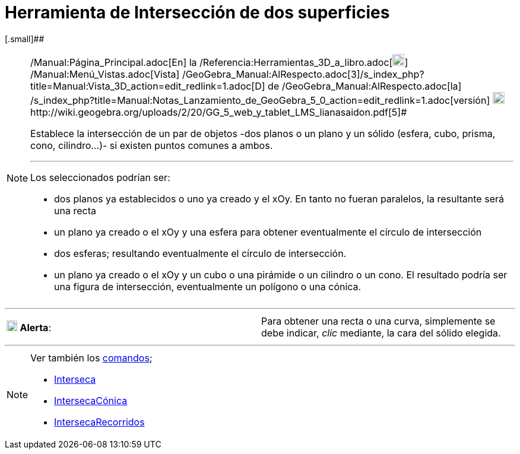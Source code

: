 = Herramienta de Intersección de dos superficies
:page-en: tools/Intersect_Two_Surfaces_Tool
ifdef::env-github[:imagesdir: /es/modules/ROOT/assets/images]

[.small]##

[NOTE]
====

[.small]#http://wiki.geogebra.org/uploads/2/20/GG_5_web_y_tablet_LMS_lianasaidon.pdf[image:20px-GGb5.png[GGb5.png,width=20,height=18]]
/Manual:Página_Principal.adoc[En] la /Referencia:Herramientas_3D_a_libro.adoc[image:20px-Menu_view_graphics3D.png[Menu
view graphics3D.png,width=20,height=20]] /Manual:Menú_Vistas.adoc[Vista]
/GeoGebra_Manual:AlRespecto.adoc[3]/s_index_php?title=Manual:Vista_3D_action=edit_redlink=1.adoc[[.kcode]#D#] de
/GeoGebra_Manual:AlRespecto.adoc[la]
/s_index_php?title=Manual:Notas_Lanzamiento_de_GeoGebra_5_0_action=edit_redlink=1.adoc[versión]
http://wiki.geogebra.org/uploads/a/a4/Gu%C3%ADa_Tablets%25Win_8_.pdf[image:20px-View-graphics3D24.png[View-graphics3D24.png,width=20,height=20]]http://wiki.geogebra.org/uploads/2/20/GG_5_web_y_tablet_LMS_lianasaidon.pdf[5]#

Establece la intersección de un par de objetos -dos planos o un plano y un sólido (esfera, cubo, prisma, cono,
cilindro...)- si existen puntos comunes a ambos.

'''''

Los seleccionados podrían ser:

* dos planos ya establecidos o uno ya creado y el xOy. En tanto no fueran paralelos, la resultante será una recta
* un plano ya creado o el xOy y una esfera para obtener eventualmente el círculo de intersección
* dos esferas; resultando eventualmente el círculo de intersección.
* un plano ya creado o el xOy y un cubo o una pirámide o un cilindro o un cono. El resultado podría ser una figura de
intersección, eventualmente un polígono o una cónica.

====

'''''

[cols=",",]
|===
|image:18px-Attention.png[Alerta,title="Alerta",width=18,height=18] *Alerta*: |[.small]#Para obtener una recta o una
curva, simplemente se debe indicar, _clic_ mediante, la cara del sólido elegida.#
|===

'''''

[NOTE]
====

Ver también los xref:/Comandos.adoc[comandos];

* xref:/commands/Interseca.adoc[Interseca]
* xref:/commands/IntersecaCónica.adoc[IntersecaCónica]
* xref:/commands/IntersecaRecorridos.adoc[IntersecaRecorridos]
====
